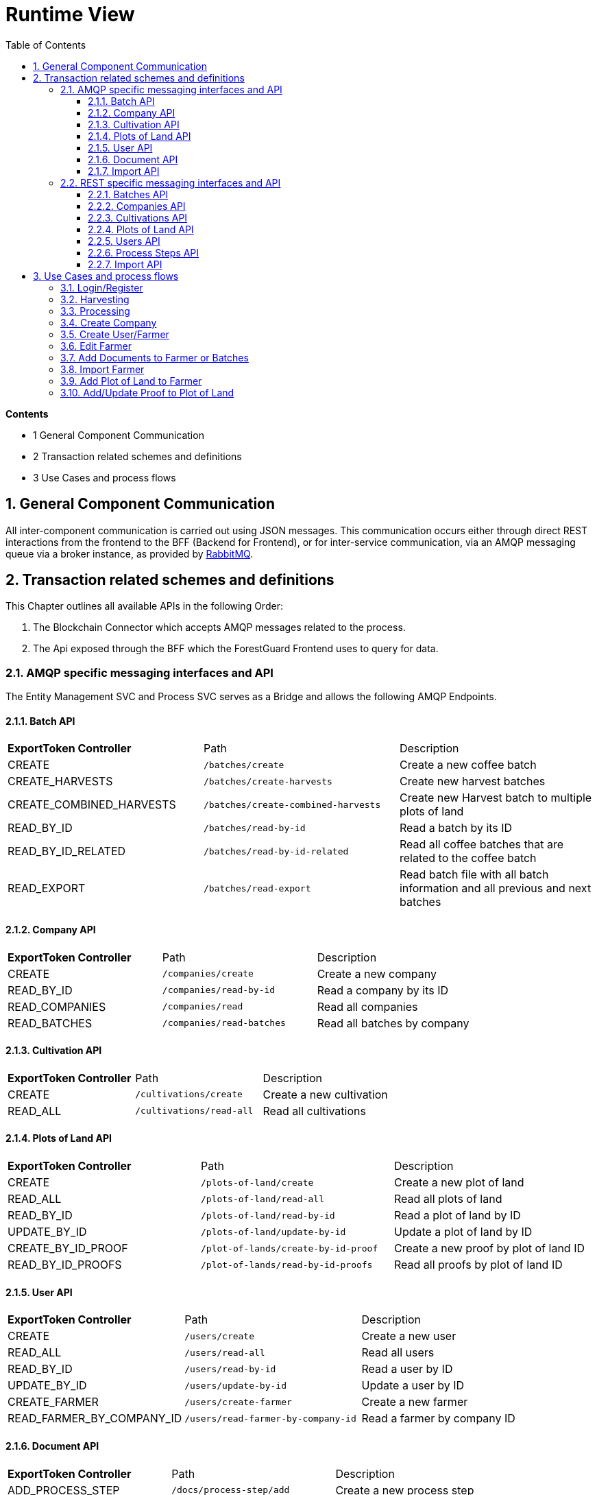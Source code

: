 [[chapter-runtime-view]]
:docinfo: shared
:toc: left
:toclevels: 3
:sectnums:
:copyright: Apache License 2.0

= Runtime View

*Contents*

- 1 General Component Communication
- 2 Transaction related schemes and definitions
- 3 Use Cases and process flows

== General Component Communication

All inter-component communication is carried out using JSON messages.
This communication occurs either through direct REST interactions from the frontend to the BFF (Backend for Frontend), or for inter-service communication, via an AMQP messaging queue via a broker instance, as provided by https://www.rabbitmq.com/[RabbitMQ].

== Transaction related schemes and definitions

This Chapter outlines all available APIs in the following Order:

1. The Blockchain Connector which accepts AMQP messages related to the process.
2. The Api exposed through the BFF which the ForestGuard Frontend uses to query for data.

=== AMQP specific messaging interfaces and API

The Entity Management SVC and Process SVC serves as a Bridge and allows the following AMQP Endpoints.

==== Batch API
|===
| *ExportToken Controller* | Path | Description
| CREATE | `/batches/create` | Create a new coffee batch
| CREATE_HARVESTS | `/batches/create-harvests` | Create new harvest batches
| CREATE_COMBINED_HARVESTS | `/batches/create-combined-harvests` | Create new Harvest batch to multiple plots of land
| READ_BY_ID  | `/batches/read-by-id` | Read a batch by its ID
| READ_BY_ID_RELATED | `/batches/read-by-id-related` | Read all coffee batches that are related to the coffee batch
| READ_EXPORT | `/batches/read-export` | Read batch file with all batch information and all previous and next batches
|===

==== Company API
|===
| *ExportToken Controller* | Path | Description
| CREATE | `/companies/create` | Create a new company
| READ_BY_ID | `/companies/read-by-id` | Read a company by its ID
| READ_COMPANIES | `/companies/read` | Read all companies
| READ_BATCHES  | `/companies/read-batches` | Read all batches by company
|===

==== Cultivation API
|===
| *ExportToken Controller* | Path | Description
| CREATE | `/cultivations/create` | Create a new cultivation
| READ_ALL | `/cultivations/read-all` | Read all cultivations
|===

==== Plots of Land API
|===
| *ExportToken Controller* | Path | Description
| CREATE | `/plots-of-land/create` | Create a new plot of land
| READ_ALL | `/plots-of-land/read-all` | Read all plots of land
| READ_BY_ID | `/plots-of-land/read-by-id` | Read a plot of land by ID
| UPDATE_BY_ID | `/plots-of-land/update-by-id` | Update a plot of land by ID
| CREATE_BY_ID_PROOF | `/plot-of-lands/create-by-id-proof` | Create a new proof by plot of land ID
| READ_BY_ID_PROOFS | `/plot-of-lands/read-by-id-proofs` | Read all proofs by plot of land ID
|===

==== User API
|===
| *ExportToken Controller* | Path | Description
| CREATE | `/users/create` | Create a new user
| READ_ALL | `/users/read-all` | Read all users
| READ_BY_ID | `/users/read-by-id` | Read a user by ID
| UPDATE_BY_ID | `/users/update-by-id` | Update a user by ID
| CREATE_FARMER | `/users/create-farmer` | Create a new farmer
| READ_FARMER_BY_COMPANY_ID | `/users/read-farmer-by-company-id` | Read a farmer by company ID
|===

==== Document API
|===
| *ExportToken Controller* | Path | Description
| ADD_PROCESS_STEP | `/docs/process-step/add` | Create a new process step
| ADD_FARMER | `/docs/farmer/add` | Create a new farmer document
| UPDATE_FARMER | `/docs/farmer/update` | Update a farmer document
| DELETE_FARMER  | `/docs/farmer/delete` | Delete a farmer document
|===

==== Import API
|===
| *ExportToken Controller* | Path | Description
| IMPORT_MASTER_DATA | `/import` | Create a new import
|===

=== REST specific messaging interfaces and API

The BFF serves as a Bridge for the frontend and allows the following REST Endpoints:

==== Batches API
|===
| *ExportToken Controller* | Path | Description
| POST | `/batches` | Create new coffee batches
| POST | `/batches/harvests` | Create new harvest batches
| POST | `/batches/harvests/combined` | Create new harvest batch to multiple plots of land
| GET | `/batches/+{id}+` | Get coffee batch by their ID
| GET | `/batches/+{id}+/related` | Get all coffee batches that are related to the coffee batch
| GET | `/batches/+{id}+/export` | Export batch file with all batch information and all previous and next batches
|===

==== Companies API
|===
| *ExportToken Controller* | Path | Description
| POST | `/companies` | Create a new company
| GET | `/companies` | Get all companies
| GET | `/companies/+{id}+` | Get company by their ID
| GET | `/companies/+{id}+/batches` | Get all coffee batches of the company
| GET | `/comapnies/+{id}+/farmers` | Get all farmers related to the company
|===

==== Cultivations API
|===
| *ExportToken Controller* | Path | Description
| POST | `/cultivations` | Create a new cultivation
| GET | `/cultivations/sorts` | Get all cultivation sorts
| GET | `/cultivations/qualities` | Get all cultivation qualities
| GET | `/cultivations` | Get all cultivations
| GET | `/cultivations/commodities` | Get all cultivation commodities
|===

==== Plots of Land API
|===
| *ExportToken Controller* | Path | Description
| POST | `/pols` | Create a new Plot of Land
| POST | `/pols/+{id}+/proofs` | Create a proof for a plot of land
| GET | `/pols/+{id}+/proofs` | Get all proofs of a plot of land
| GET | `/pols` | Get all plots of land of a farmer
| GET | `/pols/+{id}+` | Get plot of land by ID
| PATCH | `/pols/+{id}+` | Create or update the seeding for a plot of land
|===

==== Users API
|===
| *ExportToken Controller* | Path | Description
| POST | `/users` | Create a new user
| POST | `/users/farmers` | Create a new farmer
| POST | `/pols/+{id}+/docs` | Create a new document for a farmer
| GET | `/users` | Get all users
| GET | `/users/+{id}+` | Get user by their ID
| PATCH | `/users/+{id}+` | Update a user
| PATCH | `/users/+{id}+/docs/+{docRef}+` | Update a document of a farmer
| DELETE | `/users/+{id}+/docs/+{docRef}+` | Delete a document of a farmer
|===

==== Process Steps API
|===
| *ExportToken Controller* | Path | Description
| POST | `/process-steps/+{id}+/docs` | Create a new document for process steps
|===

==== Import API
|===
| *ExportToken Controller* | Path | Description
| POST | `/import` | Import master data from an excel file
|===

== Use Cases and process flows

In the ForestGuard architecture, an organized series of steps is followed to facilitate activities such as harvesting, processing, add plots of land and more. This is illustrated in the image below.

image:images/runtime-view/process-flowchart.svg[]

=== Login/Register

image:images/runtime-view/login-flowchart.svg[]

|===
| *Nr.* | Step | Description
| *1* | *User:* Insert credentials in login page | Add username and password.
| *2* | *ForestGuard:* Check validity of request | Accountname must be known.
| *3* | *ForestGuard:* Send response to user | Login to ForestGuard.
|===

=== Harvesting

image:images/runtime-view/harvesting-flowchart.svg[]

|===
| *Nr.* | Step | Description
| *1* | *User:* Open Page | Open page to 'Add Harvest'.
| *2* | *ForestGuard:* Get List of Plots of Land by select one Process Owner | Lists all Plots of Land by provided Process Owner.
| *3* | *User:* Enter Harvest Data | Add Plots of Land, Date, Weight, Recipient and Author of Entry.
| *4* | *ForestGuard:* Check Validity of Request | All Values must be selected and IDs are known.
| *5* | *ForestGuard:* Store Harvest(s) in DB and Blockchain | Create new Harvest.
| *6* | *ForestGuard:* Merge multiple inputs into one coffee batch | The process name is changed to merge.
|===

=== Processing

image:images/runtime-view/processing-flowchart.svg[]

|===
| *Nr.* | Step | Description
| *1* | *User:* select Batch/Batches to update and open Site to 'Add Process' | Get List of valid coffee batches from Database.
| *2* | *User:* Enter Process Data | Add Date, Process name, Process Owner, Author of Entry, EU Info System ID, Weight and Recipient.
| *3* | *ForestGuard:* Check Validity of request | All Values must be selected, IDs are known and batch(es) must be 'active'.
| *5* | *ForestGuard:* Create Output Coffee Batches | Create new Batch(es).
| *6* | *ForestGuard:* Store Process Data | Store Batch(es) in DB and Blockchain.
| *7* | *ForestGuard:* Set Input Coffee Batches as "inactive" | All selected Batch(es) get status 'inactive'
| *8* | *ForestGuard:* Send Response | Get all new Batch(es).
|===

=== Create Company

image:images/runtime-view/create-company-flowchart.svg[]

|===
| *Nr.* | Step | Description
| *1* | *User:* First-Time Login | Opens page 'Add Company'.
| *2* | *User:* Insert Profile Data for Company  | Add name of Company, Address and Additional Information (optional).
| *4* | *ForestGuard:* Check Validity of Request | All Values must be selected and Company name must be new.
| *5* | *ForestGuard:* Create new BC-Account | Store Company in Blockchain.
| *6* | *ForestGuard:* Send Response | Get new Company.
|===

=== Create User/Farmer

image:images/runtime-view/create-user-farmer.svg[]

|===
| *Nr.* | Step | Description
| *1* | *User:* open Site "Create User/Farmer" in Company Overview | Opens page.
| *2* | *User:* Insert Date for User or Farmer | Add Name, Address, email, phone number, local farmer ID (by Farmer), employee ID (by user), additional Information (optional) and Documents (optional, by farmer).
| *4* | *ForestGuard:* Check Validity of Request | All Values must be selected and farmer or user must be new.
| *5* | *ForestGuard:* Create new Farmer or User | Create new Farmer or User ID and store profile in Database.
| *6* | *ForestGuard:* Send Response | Get new Farmer or User.
|===

=== Edit Farmer

image:images/runtime-view/edit-farmer.svg[]

|===
| *Nr.* | Step | Description
| *1* | *User:* open Site "Farmer Detail View" in Company Overview | Opens page.
| *2* | *User:* Insert Data for Farmer | Edit Name, Address, email and phone number.
| *4* | *ForestGuard:* Check Validity of Request | Farmer must be known.
| *5* | *ForestGuard:* Edit Farmer  | Edit Farmer  and store profile in Database.
| *6* | *ForestGuard:* Send Response | Get edited Farmer.
|===

=== Add Documents to Farmer or Batches

image:images/runtime-view/add-documents-flowchart.svg[]

|===
| *Nr.* | Step | Description
| *1* | *User:* open Page 'Create Farmer' or 'Add Process' | Upload Documents.
| *2* | *ForestGuard:* Check Validity of Request | Processstep ID must be known (by batch) and at least one Document is provided.
| *3* | *ForestGuard:* Store documents in DB | Create new Farmers and add them in Database.
| *4* | *ForestGuard:* Create hash value from Document(s) and store it on BC | Store data in Blockchain.
|===

=== Import Farmer

image:images/runtime-view/import-flowchart.svg[]

|===
| *Nr.* | Step | Description
| *1* | *User:* open Site "Company" and click button "Import Data"| Upload Excel Documents.
| *2* | *ForestGuard:* Store new Farmers in DB | Created new Farmers in Database.
| *3* | *ForestGuard:* Update DB | Database will be updated and new Farmers are implemented.
|===

=== Add Plot of Land to Farmer

image:images/runtime-view/add-plot-of-land-flowchart.svg[]

|===
| *Nr.* | Step | Description
| *1* | *User:* open Site to "Plot of Land" | Opens page.
| *2* | *User:* Insert Plot of Land Data | Add Farmer, Region, Description, Sort of Coffee, Quality (optional), Geo Data, national Plot of Land ID, Local Plot of Land ID and Proofs (optional)
| *3* | *ForestGuard:* Check Validity of request | All Values must be selected, Farmer ID must be known and Geo Data must have realistic values.
| *4* | *ForestGuard:* Store Plot of Land data in DB and Blockchain | Create new Plot of Land ID and link to Farmer.
| *5* | *ForestGuard:* Add Proof to Plot of Land | When proofs exists, add them to Plot of Land
| *6* | *ForestGuard:* send response to user | Get Plot of Land.
|===

=== Add/Update Proof to Plot of Land

image:images/runtime-view/add-proofs-flowchart.svg[]

|===
| *Nr.* | Step | Description
| *1* | *ForestGuard:* Check Validity of request | Plot of Land ID must be known and Proof of Freedom from deforestation (.pdf) or Proof of Ownership (.pdf) must be provided.
| *2* | *ForestGuard:* Store Proof (.pdf) in file system | Store in Database to the Plot of Land.
| *3* | *ForestGuard:* Create hash value from Proof and store it on BC | Store Proofs in Blockchain.
|===
